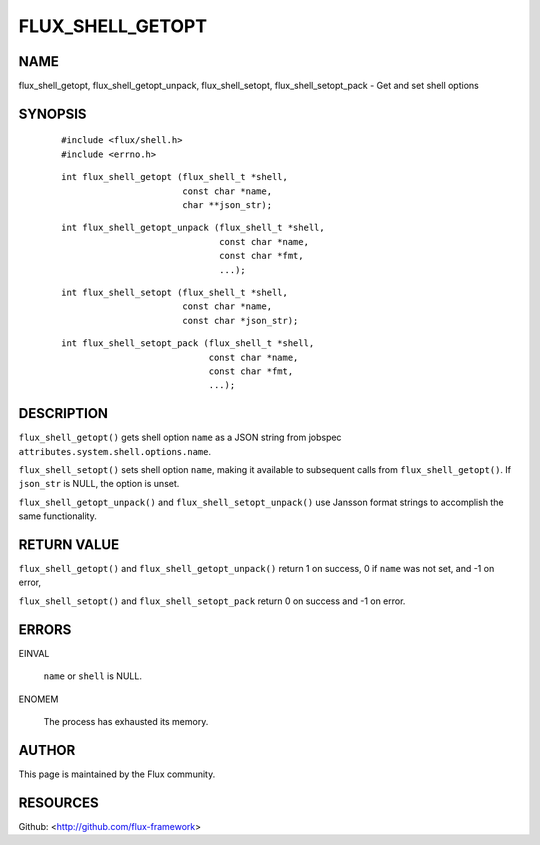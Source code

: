 =================
FLUX_SHELL_GETOPT
=================


NAME
====

flux_shell_getopt, flux_shell_getopt_unpack, flux_shell_setopt, flux_shell_setopt_pack - Get and set shell options

SYNOPSIS
========

   ::

      #include <flux/shell.h>
      #include <errno.h>

..

   ::

      int flux_shell_getopt (flux_shell_t *shell,
                             const char *name,
                             char **json_str);

   ::

      int flux_shell_getopt_unpack (flux_shell_t *shell,
                                    const char *name,
                                    const char *fmt,
                                    ...);

..

   ::

      int flux_shell_setopt (flux_shell_t *shell,
                             const char *name,
                             const char *json_str);

   ::

      int flux_shell_setopt_pack (flux_shell_t *shell,
                                  const char *name,
                                  const char *fmt,
                                  ...);

DESCRIPTION
===========

``flux_shell_getopt()`` gets shell option ``name`` as a JSON string from jobspec ``attributes.system.shell.options.name``.

``flux_shell_setopt()`` sets shell option ``name``, making it available to subsequent calls from ``flux_shell_getopt()``. If ``json_str`` is NULL, the option is unset.

``flux_shell_getopt_unpack()`` and ``flux_shell_setopt_unpack()`` use Jansson format strings to accomplish the same functionality.

RETURN VALUE
============

``flux_shell_getopt()`` and ``flux_shell_getopt_unpack()`` return 1 on success, 0 if ``name`` was not set, and -1 on error,

``flux_shell_setopt()`` and ``flux_shell_setopt_pack`` return 0 on success and -1 on error.

ERRORS
======

EINVAL

   ``name`` or ``shell`` is NULL.

ENOMEM

   The process has exhausted its memory.

AUTHOR
======

This page is maintained by the Flux community.

RESOURCES
=========

Github: <http://github.com/flux-framework>
